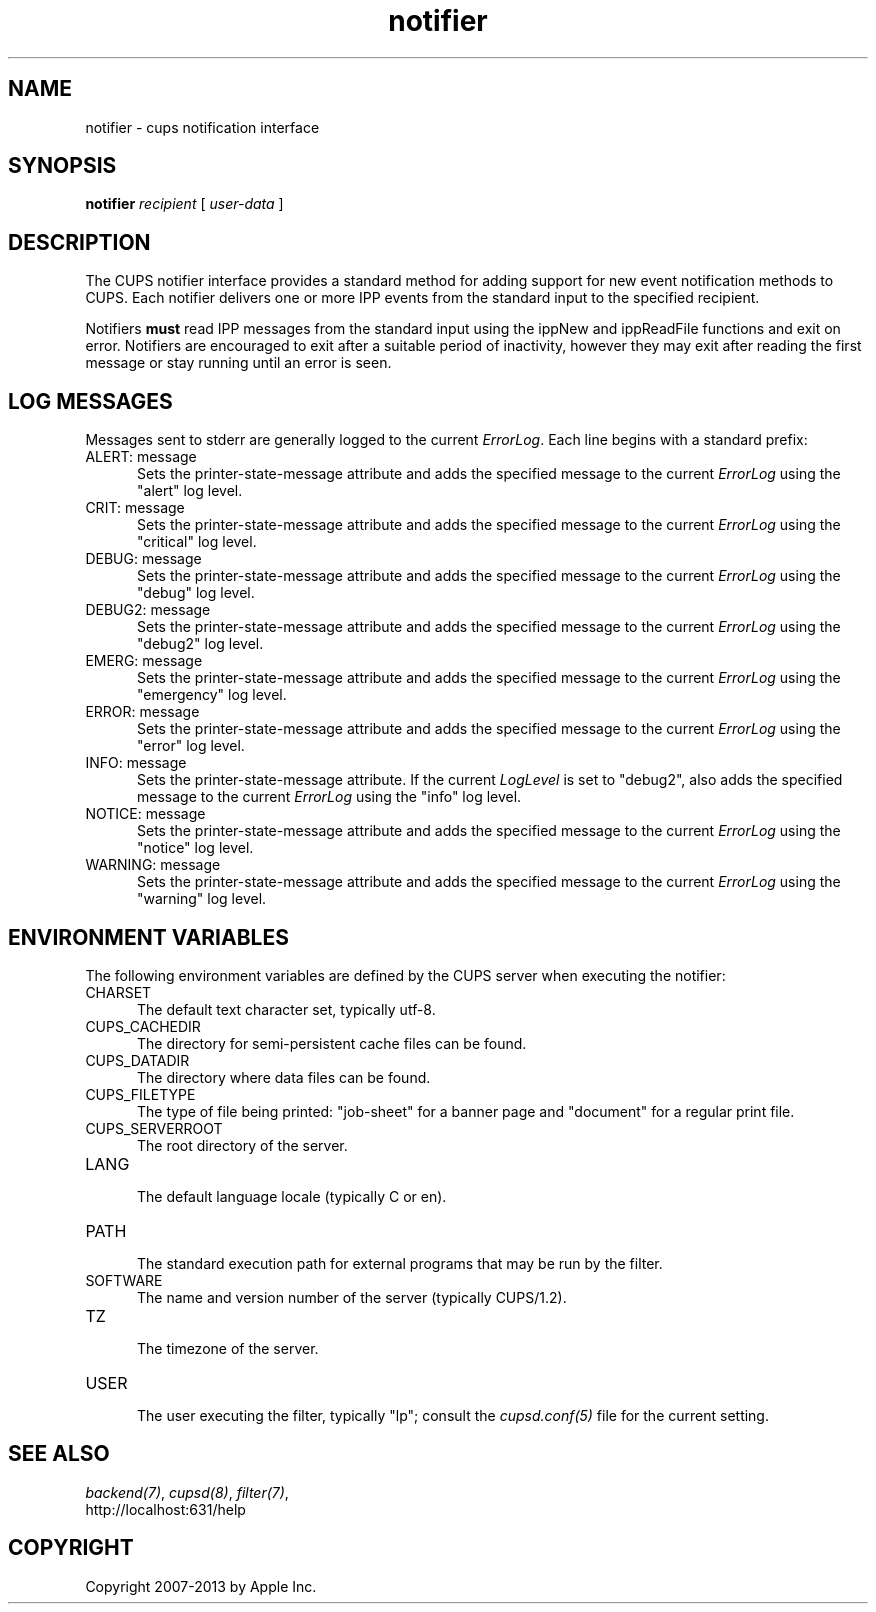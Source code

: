 .\"
.\" "$Id: notifier.man,v 1.1.1.1 2013/10/15 06:58:46 aixchou Exp $"
.\"
.\"   notifier man page for CUPS.
.\"
.\"   Copyright 2007-2013 by Apple Inc.
.\"   Copyright 1997-2007 by Easy Software Products.
.\"
.\"   These coded instructions, statements, and computer programs are the
.\"   property of Apple Inc. and are protected by Federal copyright
.\"   law.  Distribution and use rights are outlined in the file "LICENSE.txt"
.\"   which should have been included with this file.  If this file is
.\"   file is missing or damaged, see the license at "http://www.cups.org/".
.\"
.TH notifier 7 "CUPS" "12 May 2009" "Apple Inc."
.SH NAME
notifier \- cups notification interface
.SH SYNOPSIS
.B notifier
.I recipient
[
.I user-data
]
.SH DESCRIPTION
The CUPS notifier interface provides a standard method for adding support for
new event notification methods to CUPS. Each notifier delivers one or more IPP
events from the standard input to the specified recipient.
.LP
Notifiers \fBmust\fR read IPP messages from the standard input using the
ippNew and ippReadFile functions and exit on error. Notifiers are encouraged to
exit after a suitable period of inactivity, however they may exit after reading
the first message or stay running until an error is seen.
.SH LOG MESSAGES
Messages sent to stderr are generally logged to the current \fIErrorLog\fR.
Each line begins with a standard prefix:

.TP 5
ALERT: message
.br
Sets the printer-state-message attribute and adds the specified
message to the current \fIErrorLog\fR using the "alert" log level.

.TP 5
CRIT: message
.br
Sets the printer-state-message attribute and adds the specified
message to the current \fIErrorLog\fR using the "critical" log level.

.TP 5
DEBUG: message
.br
Sets the printer-state-message attribute and adds the specified
message to the current \fIErrorLog\fR using the "debug" log level.

.TP 5
DEBUG2: message
.br
Sets the printer-state-message attribute and adds the specified
message to the current \fIErrorLog\fR using the "debug2" log level.

.TP 5
EMERG: message
.br
Sets the printer-state-message attribute and adds the specified
message to the current \fIErrorLog\fR using the "emergency" log level.

.TP 5
ERROR: message
.br
Sets the printer-state-message attribute and adds the specified
message to the current \fIErrorLog\fR using the "error" log level.

.TP 5
INFO: message
.br
Sets the printer-state-message attribute. If the current \fILogLevel\fR
is set to "debug2", also adds the specified message to the
current \fIErrorLog\fR using the "info" log level.

.TP 5
NOTICE: message
.br
Sets the printer-state-message attribute and adds the specified
message to the current \fIErrorLog\fR using the "notice" log level.

.TP 5
WARNING: message
.br
Sets the printer-state-message attribute and adds the specified
message to the current \fIErrorLog\fR using the "warning" log level.

.SH ENVIRONMENT VARIABLES
The following environment variables are defined by the CUPS server when
executing the notifier:

.TP 5
CHARSET
.br
The default text character set, typically utf-8.

.TP 5
CUPS_CACHEDIR
.br
The directory for semi-persistent cache files can be found.

.TP 5
CUPS_DATADIR
.br
The directory where data files can be found.

.TP 5
CUPS_FILETYPE
.br
The type of file being printed: "job-sheet" for a banner page and "document"
for a regular print file.

.TP 5
CUPS_SERVERROOT
.br
The root directory of the server.

.TP 5
LANG
.br
The default language locale (typically C or en).

.TP 5
PATH
.br
The standard execution path for external programs that may be run by
the filter.

.TP 5
SOFTWARE
.br
The name and version number of the server (typically CUPS/1.2).

.TP 5
TZ
.br
The timezone of the server.

.TP 5
USER
.br
The user executing the filter, typically "lp"; consult the \fIcupsd.conf(5)\fR
file for the current setting.

.SH SEE ALSO
\fIbackend(7)\fR, \fIcupsd(8)\fR, \fIfilter(7)\fR,
.br
http://localhost:631/help
.SH COPYRIGHT
Copyright 2007-2013 by Apple Inc.
.\"
.\" End of "$Id: notifier.man,v 1.1.1.1 2013/10/15 06:58:46 aixchou Exp $".
.\"
